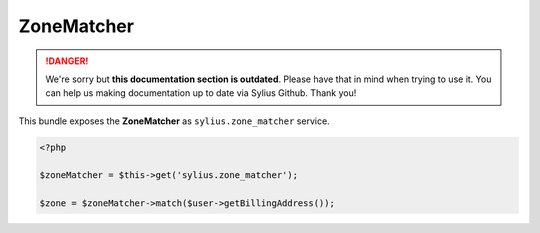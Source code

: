 .. rst-class:: outdated

ZoneMatcher
-----------

.. danger::

   We're sorry but **this documentation section is outdated**. Please have that in mind when trying to use it.
   You can help us making documentation up to date via Sylius Github. Thank you!

This bundle exposes the **ZoneMatcher** as ``sylius.zone_matcher`` service.

.. code-block:: php

    <?php

    $zoneMatcher = $this->get('sylius.zone_matcher');

    $zone = $zoneMatcher->match($user->getBillingAddress());
